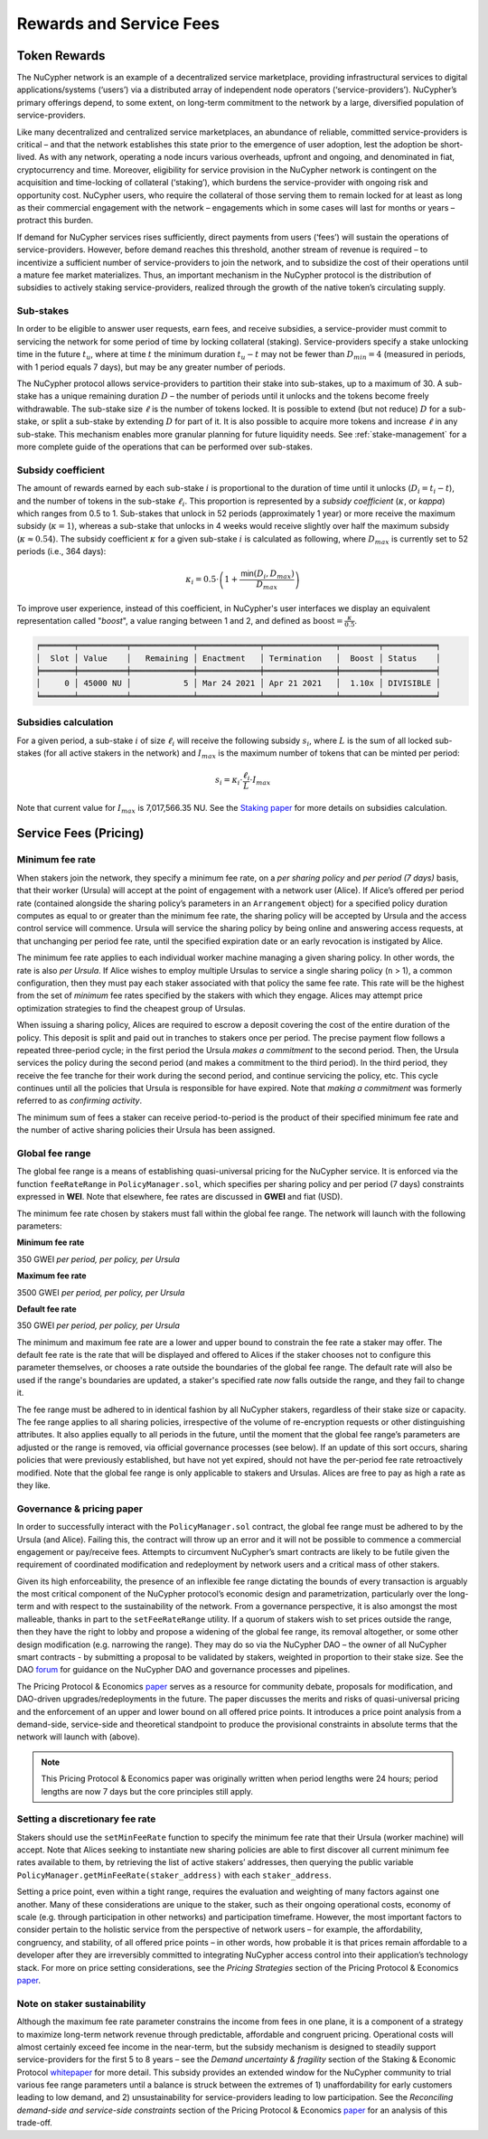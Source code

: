 .. _service-fees:

************************
Rewards and Service Fees
************************

Token Rewards
=============

The NuCypher network is an example of a decentralized service marketplace,
providing infrastructural services to digital applications/systems (‘users’)
via a distributed array of independent node operators (‘service-providers’).
NuCypher’s primary offerings depend, to some extent, on long-term commitment
to the network by a large, diversified population of service-providers.

Like many decentralized and centralized service marketplaces,
an abundance of reliable, committed service-providers is critical
– and that the network establishes this state prior to the emergence of
user adoption, lest the adoption be short-lived. As with any network,
operating a node incurs various overheads, upfront and ongoing, and denominated
in fiat, cryptocurrency and time. Moreover, eligibility for service provision in
the NuCypher network is contingent on the acquisition and time-locking of
collateral (‘staking’), which burdens the service-provider with ongoing risk
and opportunity cost. NuCypher users, who require the collateral of those serving
them to remain locked for at least as long as their commercial engagement with
the network – engagements which in some cases will last for months or years
– protract this burden.

If demand for NuCypher services rises sufficiently, direct payments from users
(‘fees’) will sustain the operations of service-providers. However,
before demand reaches this threshold, another stream of revenue is required –
to incentivize a sufficient number of service-providers to join the network,
and to subsidize the cost of their operations until a mature fee market
materializes. Thus, an important mechanism in the NuCypher protocol is the
distribution of subsidies to actively staking service-providers,
realized through the growth of the native token’s circulating supply.

Sub-stakes
----------

In order to be eligible to answer user requests, earn fees, and receive subsidies,
a service-provider must commit to servicing the network for some period of
time by locking collateral (staking). Service-providers specify a stake
unlocking time in the future :math:`t_u`,
where at time :math:`t` the minimum duration :math:`t_u − t` may not be fewer than
:math:`D_min = 4` (measured in periods, with 1 period equals 7 days),
but may be any greater number of periods.

The NuCypher protocol allows service-providers to partition their stake into
sub-stakes, up to a maximum of 30.
A sub-stake has a unique remaining duration :math:`D` – the number of periods until
it unlocks and the tokens become freely withdrawable. The sub-stake size :math:`\ell`
is the number of tokens locked. It is possible to extend (but not reduce)
:math:`D` for a sub-stake, or split a sub-stake by extending :math:`D` for part of it.
It is also possible to acquire more tokens and increase :math:`\ell` in any sub-stake.
This mechanism enables more granular planning for future liquidity needs.
See :ref:`stake-management` for a more complete guide of the operations that
can be performed over sub-stakes.

Subsidy coefficient
-------------------

The amount of rewards earned by each sub-stake :math:`i` is proportional to
the duration of time until it unlocks (:math:`D_i = t_i − t`),
and the number of tokens in the sub-stake :math:`\ell_i`. This proportion is represented
by a `subsidy coefficient` (:math:`\kappa`, or `kappa`) which ranges from 0.5 to 1.
Sub-stakes that unlock in 52 periods (approximately 1 year) or more
receive the maximum subsidy (:math:`\kappa = 1`), whereas a sub-stake that unlocks in
4 weeks would receive slightly over half the maximum subsidy (:math:`\kappa \approx 0.54`).
The subsidy coefficient :math:`\kappa` for a given sub-stake :math:`i` is calculated
as following, where :math:`D_max` is currently set to 52 periods (i.e., 364 days):

.. math::
    \kappa_i = 0.5 \cdot \left(1 + \frac{\mathsf{min}(D_i, D_max)}{D_max} \right)


To improve user experience, instead of this coefficient,
in NuCypher's user interfaces we display an equivalent representation called
"`boost`", a value ranging between 1 and 2,
and defined as :math:`\text{boost} = \frac{\kappa}{0.5}`.


.. code:: bash

    ╒═══════╤══════════╤═════════════╤═════════════╤═══════════════╤════════╤═══════════╕
    │  Slot │ Value    │   Remaining │ Enactment   │ Termination   │  Boost │ Status    │
    ╞═══════╪══════════╪═════════════╪═════════════╪═══════════════╪════════╪═══════════╡
    │     0 │ 45000 NU │           5 │ Mar 24 2021 │ Apr 21 2021   │  1.10x │ DIVISIBLE │
    ╘═══════╧══════════╧═════════════╧═════════════╧═══════════════╧════════╧═══════════╛


Subsidies calculation
---------------------

For a given period, a sub-stake :math:`i` of size :math:`\ell_i` will receive
the following subsidy :math:`s_i`, where :math:`L` is the sum of all locked
sub-stakes (for all active stakers in the network) and :math:`I_max`
is the maximum number of tokens that can be minted per period:

.. math::
    s_i = \kappa_i \cdot \frac{\ell_i}{L} \cdot I_max

Note that current value for :math:`I_max` is 7,017,566.35 NU.
See the `Staking paper <https://github.com/nucypher/whitepaper/raw/master/economics/staking_protocol/NuCypher_Staking_Protocol_Economics.pdf>`_
for more details on subsidies calculation.



Service Fees (Pricing)
======================

.. _paper: https://github.com/nucypher/whitepaper/blob/master/economics/pricing_protocol/NuCypher_Network__Pricing_Protocol_Economics.pdf
.. _forum: https://dao.nucypher.com/t/welcome-to-the-dao-forum/29
.. _whitepaper: https://github.com/nucypher/whitepaper/blob/master/economics/staking_protocol/NuCypher_Staking_Protocol_Economics.pdf
.. _enacted: https://client.aragon.org/#/nucypherdao/0xc0a7249bb3f41f8f611149c23a054810bde06f49/vote/1/
.. _ERT: https://dao.nucypher.com/t/emergency-response-team/28/2

Minimum fee rate
----------------

When stakers join the network, they specify a minimum fee rate, on a *per sharing policy* and *per period (7 days)* basis, that their worker (Ursula) will accept at the point of engagement with a network user (Alice). If Alice’s offered per period rate (contained alongside the sharing policy’s parameters in an ``Arrangement`` object) for a specified policy duration computes as equal to or greater than the minimum fee rate, the sharing policy will be accepted by Ursula and the access control service will commence. Ursula will service the sharing policy by being online and answering access requests, at that unchanging per period fee rate, until the specified expiration date or an early revocation is instigated by Alice.

The minimum fee rate applies to each individual worker machine managing a given sharing policy. In other words, the rate is also *per Ursula*. If Alice wishes to employ multiple Ursulas to service a single sharing policy (``n`` > 1), a common configuration, then they must pay each staker associated with that policy the same fee rate. This rate will be the highest from the set of *minimum* fee rates specified by the stakers with which they engage. Alices may attempt price optimization strategies to find the cheapest group of Ursulas.

When issuing a sharing policy, Alices are required to escrow a deposit covering the cost of the entire duration of the policy. This deposit is split and paid out in tranches to stakers once per period. The precise payment flow follows a repeated three-period cycle; in the first period the Ursula *makes a commitment* to the second period. Then, the Ursula services the policy during the second period (and makes a commitment to the third period). In the third period, they receive the fee tranche for their work during the second period, and continue servicing the policy, etc. This cycle continues until all the policies that Ursula is responsible for have expired. Note that *making a commitment* was formerly referred to as *confirming activity*.

The minimum sum of fees a staker can receive period-to-period is the product of their specified minimum fee rate and the number of active sharing policies their Ursula has been assigned.


Global fee range
----------------

The global fee range is a means of establishing quasi-universal pricing for the NuCypher service. It is enforced via the function ``feeRateRange`` in ``PolicyManager.sol``, which specifies per sharing policy and per period (7 days) constraints expressed in **WEI**. Note that elsewhere, fee rates are discussed in **GWEI** and fiat (USD).

The minimum fee rate chosen by stakers must fall within the global fee range. The network will launch with the following parameters:

**Minimum fee rate**

350 GWEI *per period, per policy, per Ursula*

**Maximum fee rate**

3500 GWEI *per period, per policy, per Ursula*

**Default fee rate**

350 GWEI *per period, per policy, per Ursula*

The minimum and maximum fee rate are a lower and upper bound to constrain the fee rate a staker may offer. The default fee rate is the rate that will be displayed and offered to Alices if the staker chooses not to configure this parameter themselves, or chooses a rate outside the boundaries of the global fee range. The default rate will also be used if the range's boundaries are updated, a staker's specified rate *now* falls outside the range, and they fail to change it.

The fee range must be adhered to in identical fashion by all NuCypher stakers, regardless of their stake size or capacity. The fee range applies to all sharing policies, irrespective of the volume of re-encryption requests or other distinguishing attributes. It also applies equally to all periods in the future, until the moment that the global fee range’s parameters are adjusted or the range is removed, via official governance processes (see below). If an update of this sort occurs, sharing policies that were previously established, but have not yet expired, should not have the per-period fee rate retroactively modified. Note that the global fee range is only applicable to stakers and Ursulas. Alices are free to pay as high a rate as they like.


Governance & pricing paper
---------------------------------------

In order to successfully interact with the ``PolicyManager.sol`` contract, the global fee range must be adhered to by the Ursula (and Alice). Failing this, the contract will throw up an error and it will not be possible to commence a commercial engagement or pay/receive fees. Attempts to circumvent NuCypher’s smart contracts are likely to be futile given the requirement of coordinated modification and redeployment by network users and a critical mass of other stakers.

Given its high enforceability, the presence of an inflexible fee range dictating the bounds of every transaction is arguably the most critical component of the NuCypher protocol’s economic design and parametrization, particularly over the long-term and with respect to the sustainability of the network. From a governance perspective, it is also amongst the most malleable, thanks in part to the ``setFeeRateRange`` utility. If a quorum of stakers wish to set prices outside the range, then they have the right to lobby and propose a widening of the global fee range, its removal altogether, or some other design modification (e.g. narrowing the range). They may do so via the NuCypher DAO – the owner of all NuCypher smart contracts - by submitting a proposal to be validated by stakers, weighted in proportion to their stake size. See the DAO forum_ for guidance on the NuCypher DAO and governance processes and pipelines.

The Pricing Protocol & Economics paper_ serves as a resource for community debate, proposals for modification, and DAO-driven upgrades/redeployments in the future. The paper discusses the merits and risks of quasi-universal pricing and the enforcement of an upper and lower bound on all offered price points. It introduces a price point analysis from a demand-side, service-side and theoretical standpoint to produce the provisional constraints in absolute terms that the network will launch with (above).

.. note::

    This Pricing Protocol & Economics paper was originally written when period lengths were 24 hours; period lengths are now 7 days but the core principles still apply.


Setting a discretionary fee rate
--------------------------------

Stakers should use the ``setMinFeeRate`` function to specify the minimum fee rate that their Ursula (worker machine) will accept. Note that Alices seeking to instantiate new sharing policies are able to first discover all current minimum fee rates available to them, by retrieving the list of active stakers’ addresses, then querying the public variable ``PolicyManager.getMinFeeRate(staker_address)`` with each ``staker_address``.

Setting a price point, even within a tight range, requires the evaluation and weighting of many factors against one another. Many of these considerations are unique to the staker, such as their ongoing operational costs, economy of scale (e.g. through participation in other networks) and participation timeframe. However, the most important factors to consider pertain to the holistic service from the perspective of network users – for example, the affordability, congruency, and stability, of all offered price points – in other words, how probable it is that prices remain affordable to a developer after they are irreversibly committed to integrating NuCypher access control into their application’s technology stack. For more on price setting considerations, see the *Pricing Strategies* section of the Pricing Protocol & Economics paper_.


Note on staker sustainability
-----------------------------

Although the maximum fee rate parameter constrains the income from fees in one plane, it is a component of a strategy to maximize long-term network revenue through predictable, affordable and congruent pricing. Operational costs will almost certainly exceed fee income in the near-term, but the subsidy mechanism is designed to steadily support service-providers for the first 5 to 8 years – see the *Demand uncertainty & fragility* section of the Staking & Economic Protocol whitepaper_ for more detail. This subsidy provides an extended window for the NuCypher community to trial various fee range parameters until a balance is struck between the extremes of 1) unaffordability for early customers leading to low demand, and 2) unsustainability for service-providers leading to low participation. See the *Reconciling demand-side and service-side constraints* section of the Pricing Protocol & Economics paper_ for an analysis of this trade-off.
